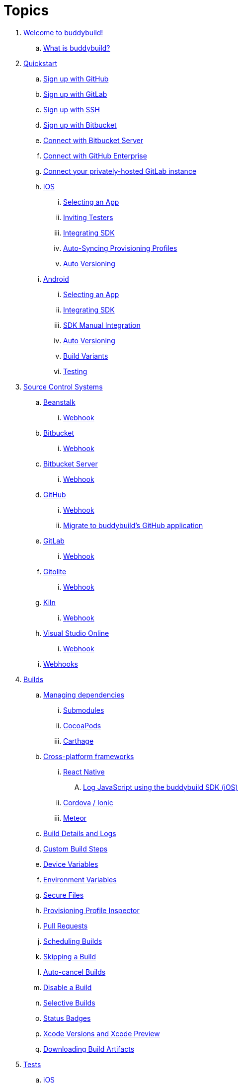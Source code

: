 = Topics

. link:index.adoc[Welcome to buddybuild!]
.. link:welcome/README.adoc[What is buddybuild?]

. link:quickstart/README.adoc[Quickstart]
.. link:quickstart/github.adoc[Sign up with GitHub]
.. link:quickstart/gitlab.adoc[Sign up with GitLab]
.. link:quickstart/ssh.adoc[Sign up with SSH]
.. link:quickstart/bitbucket.adoc[Sign up with Bitbucket]
.. link:quickstart/bitbucket_server.adoc[Connect with Bitbucket Server]
.. link:quickstart/github_enterprise.adoc[Connect with GitHub Enterprise]
.. link:quickstart/gitlab_private.adoc[Connect your privately-hosted GitLab instance]

.. link:quickstart/ios/README.adoc[iOS]
... link:quickstart/ios/select_a_repo_and_app_to_build.adoc[Selecting an App]
... link:quickstart/ios/invite_testers.adoc[Inviting Testers]
... link:quickstart/ios/integrate_sdk.adoc[Integrating SDK]
... link:quickstart/ios/apple_developer_portal_sync.adoc[Auto-Syncing Provisioning Profiles]
... link:quickstart/ios/auto_versioning.adoc[Auto Versioning]

.. link:quickstart/android/README.adoc[Android]
... link:quickstart/android/select_an_app.adoc[Selecting an App]
... link:quickstart/android/integrate_sdk.adoc[Integrating SDK]
... link:quickstart/android/manual_sdk_integration.adoc[SDK Manual Integration]
... link:quickstart/android/auto_versioning.adoc[Auto Versioning]
... link:quickstart/android/build_variants.adoc[Build Variants]
... link:quickstart/android/testing.adoc[Testing]

. link:repository/README.adoc[Source Control Systems]
.. link:repository/beanstalk/README.adoc[Beanstalk]
... link:repository/beanstalk/webhook.adoc[Webhook]
.. link:repository/bitbucket/README.adoc[Bitbucket]
... link:repository/bitbucket/webhook.adoc[Webhook]
.. link:repository/bitbucket_server/README.adoc[Bitbucket Server]
... link:repository/bitbucket_server/webhook.adoc[Webhook]
.. link:repository/github/README.adoc[GitHub]
... link:repository/github/webhook.adoc[Webhook]
... link:repository/github/migrate_application.adoc[Migrate to
    buddybuild's GitHub application]
.. link:repository/gitlab/README.adoc[GitLab]
... link:repository/gitlab/webhook.adoc[Webhook]
.. link:repository/gitolite/README.adoc[Gitolite]
... link:repository/gitolite/webhook.adoc[Webhook]
.. link:repository/kiln/README.adoc[Kiln]
... link:repository/kiln/webhook.adoc[Webhook]
.. link:repository/visual_studio_online/README.adoc[Visual Studio Online]
... link:repository/visual_studio_online/webhook.adoc[Webhook]
.. link:repository/webhooks.adoc[Webhooks]

. link:builds/README.adoc[Builds]
.. link:builds/dependencies/README.adoc[Managing dependencies]
... link:builds/dependencies/submodules.adoc[Submodules]
... link:builds/dependencies/cocoapods.adoc[CocoaPods]
... link:builds/dependencies/carthage.adoc[Carthage]

.. link:builds/frameworks/README.adoc[Cross-platform frameworks]
... link:builds/frameworks/react_native/README.adoc[React Native]
.... link:builds/frameworks/react_native/log_javascript.adoc[Log JavaScript using the buddybuild SDK (iOS)]
... link:builds/frameworks/cordova-ionic/README.adoc[Cordova / Ionic]
... link:builds/frameworks/meteor/README.adoc[Meteor]

.. link:builds/build_logs.adoc[Build Details and Logs]
.. link:builds/custom_build_steps.adoc[Custom Build Steps]
.. link:builds/device_variables_1.adoc[Device Variables]
.. link:builds/environment_variables.adoc[Environment Variables]
.. link:builds/secure_files.adoc[Secure Files]
.. link:builds/provisioning_profile_explorer.adoc[Provisioning Profile Inspector]
.. link:builds/pull_requests.adoc[Pull Requests]
.. link:builds/schedule_builds.adoc[Scheduling Builds]
.. link:builds/skip_a_build.adoc[Skipping a Build]
.. link:builds/auto-cancel_builds.adoc[Auto-cancel Builds]
.. link:builds/disable_a_build.adoc[Disable a Build]
.. link:builds/selective_builds.adoc[Selective Builds]
.. link:builds/status_badges.adoc[Status Badges]
.. link:builds/xcode_versions.adoc[Xcode Versions and Xcode Preview]
.. link:builds/download_ipa.adoc[Downloading Build Artifacts]

. link:tests/README.adoc[Tests]
.. link:tests/ios/README.adoc[iOS]
... link:tests/ios/tests.adoc[Unit Tests]
... link:tests/ios/code_coverage.adoc[Code Coverage]
... link:tests/ios/configure_ui_tests_video_recording.adoc[Configure UI tests for Video Replay]

.. link:tests/android/README.adoc[Android]
... link:tests/android/physical_devices.adoc[UI Tests on Physical Devices]
... link:tests/android/virtual_devices.adoc[UI Tests on Virtual Devices]

. link:deployments/README.adoc[Deployments]
.. link:deployments/automatic.adoc[Automatic]
.. link:deployments/manual.adoc[Manual]
.. link:deployments/scheduled.adoc[Scheduled]
.. link:deployments/focus_message.adoc[Release Notes]
.. link:deployments/ios/README.adoc[iOS]
... link:deployments/ios/code_signing/README.adoc[Code Signing]
.... link:deployments/ios/code_signing/upload_manually.adoc[Upload Certificates Manually]
.... link:deployments/ios/code_signing/certificate_management.adoc[Managing Certificates and Provisioning Profiles]
.... link:deployments/ios/code_signing/create_a_code_signing_identity.adoc[Creating a Code Signing Identity]
... link:deployments/ios/itunes_connect.adoc[iTunes Connect]

.. link:deployments/android/README.adoc[Android]
... link:deployments/android/keystores/README.adoc[KeyStores]
.... link:deployments/android/keystores/manage.adoc[Managing Your KeyStores]

... link:deployments/android/google_play/README.adoc[Google Play]
.... link:deployments/android/google_play/developer_console.adoc[Create a private key and setup permissions]
.... link:deployments/android/google_play/automatic.adoc[Automatic]
.... link:deployments/android/google_play/manual.adoc[Manual]

. link:integrations/README.adoc[Integrations]
.. link:integrations/itunes_connect.adoc[Apple Developer Portal]
.. link:integrations/apple_2fa.adoc[Using an Apple Account with Two-Factor Authentication]
.. link:integrations/bitbucket_pipelines.adoc[Bitbucket Pipelines]
.. link:integrations/ccmenu.adoc[CCMenu]
.. link:integrations/github_issues.adoc[GitHub Issues]
.. link:integrations/hipchat.adoc[HipChat]
.. link:integrations/jira.adoc[JIRA]
.. link:integrations/pivotal_tracker.adoc[Pivotal Tracker]
.. link:integrations/slack.adoc[Slack]
.. link:integrations/trello.adoc[Trello]

. link:sdk/README.adoc[buddybuild SDK]
.. link:sdk/automatic_update.adoc[Automatic Update]
.. link:sdk/feedback_reporter.adoc[Feedback Reporter]
.. link:sdk/usage_tracking.adoc[Usage Tracking]
.. link:sdk/feature_settings.adoc[Feature Settings]
.. link:sdk/integration.adoc[Manual Installation (iOS)]
.. link:sdk/api.adoc[SDK API]

. link:testers/README.adoc[Tester's Manual]
.. link:testers/install_builds.adoc[Installing Builds from buddybuild]
.. link:testers/leave_feedback.adoc[Leaving Feedback]

. link:applications/README.adoc[Managing your Applications]
.. link:applications/access.adoc[Manage Access]
.. link:applications/rename.adoc[Rename]
.. link:applications/change_repo_url.adoc[Change repo URL]
.. link:applications/delete.adoc[Delete]

. link:billing/README.adoc[Billing and Plans]
.. link:billing/create_organization.adoc[Create an organization]
.. link:billing/change_plan.adoc[Change your plan]
.. link:billing/transfer_apps.adoc[Transfer apps between organizations]
.. link:billing/payment_details.adoc[Change payment details]

. link:troubleshooting/README.adoc[Troubleshooting]
.. link:troubleshooting/user_not_getting_alert_when_a_new_version_of_app_is_available.adoc[User not getting alert when a new version of app is available]
.. link:troubleshooting/ios/README.adoc[iOS]
... link:troubleshooting/ios/common_build_errors.adoc[Common iOS build errors]
... link:troubleshooting/ios/missing_podfilelock.adoc[Missing Podfile.lock]
... link:troubleshooting/ios/missing_schemes.adoc[Missing schemes]
... link:troubleshooting/ios/getting_device_logs_from_xcode.adoc[Getting device logs from Xcode]
... link:troubleshooting/ios/install_builds.adoc[Installing builds]
... link:troubleshooting/ios/spec_repo_not_compatible_with_older_cocoapods_versions.adoc[Spec repo not compatible with older CocoaPods versions]
... link:troubleshooting/ios/install_updated_wwdr_cert.adoc[Installing Apple's Updated Intermediate WWDR Certificate]
... link:troubleshooting/ios/core_data-generated_classes_not_found_by_xcode_8_during_the_build.adoc[Core Data generated classes not found by Xcode 8 during the build]

.. link:troubleshooting/android/README.adoc[Android]
... link:troubleshooting/android/common.adoc[Common Android build errors]
... link:troubleshooting/android/docker_environment.adoc[Tools and Platform versions for Android / Docker environment]
... link:troubleshooting/android/google_play.adoc[Google Play Errors]
... link:troubleshooting/android/common_google_play_deployment_errors.adoc[Google Play Deployment]
... link:troubleshooting/android/build_number_without_sdk.adoc[Displaying Build Number in an Android App without SDK Integration]

.. link:troubleshooting/frameworks/README.adoc[Frameworks]
... link:troubleshooting/frameworks/cordova_ionic.adoc[Common Cordova / Ionic build errors]
... link:troubleshooting/frameworks/react_native.adoc[Common React Native errors]

. link:http://apidocs.buddybuild.com/[REST API]
